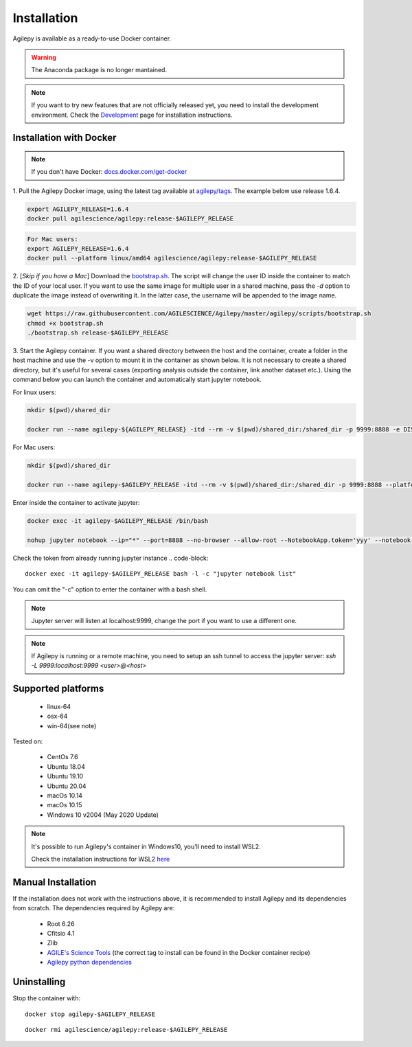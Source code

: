 Installation
============

Agilepy is available as a ready-to-use Docker container.

.. warning:: The Anaconda package is no longer mantained. 

.. note:: If you want to try new features that are not officially released yet, you need to install the development environment. 
          Check the `Development <../help/development.html>`_ page for installation instructions.

Installation with Docker
^^^^^^^^^^^^^^^^^^^^^^^^

.. note:: If you don't have Docker: 
          `docs.docker.com/get-docker <https://docs.docker.com/get-docker/>`_

1. Pull the Agilepy Docker image, using the latest tag available at `agilepy/tags <https://hub.docker.com/r/agilescience/agilepy/tags>`_.
The example below use release 1.6.4.

.. code-block::

    export AGILEPY_RELEASE=1.6.4
    docker pull agilescience/agilepy:release-$AGILEPY_RELEASE

.. code-block::

    For Mac users:
    export AGILEPY_RELEASE=1.6.4
    docker pull --platform linux/amd64 agilescience/agilepy:release-$AGILEPY_RELEASE


2. [*Skip if you have a Mac*] Download the `bootstrap.sh <https://github.com/AGILESCIENCE/Agilepy/blob/develop/agilepy/scripts/bootstrap.sh>`_. 
The script will change the user ID inside the container to match the ID of your local user. If you want to use the same image for multiple user
in a shared machine, pass the `-d` option to duplicate the image instead of overwriting it. In the latter case, the username will be appended to the image name.

.. code-block::

    wget https://raw.githubusercontent.com/AGILESCIENCE/Agilepy/master/agilepy/scripts/bootstrap.sh
    chmod +x bootstrap.sh
    ./bootstrap.sh release-$AGILEPY_RELEASE

3. Start the Agilepy container. If you want a shared directory between the host and the container, create a folder in the host machine and use the -v option to mount it in the container as shown below.
It is not necessary to create a shared directory, but it's useful for several cases (exporting analysis outside the container, link another dataset etc.).
Using the command below you can launch the container and automatically start jupyter notebook.

For linux users:

.. code-block::

    mkdir $(pwd)/shared_dir

    docker run --name agilepy-${AGILEPY_RELEASE} -itd --rm -v $(pwd)/shared_dir:/shared_dir -p 9999:8888 -e DISPLAY=$DISPLAY -v /tmp/.X11-unix:/tmp/.X11-unix:rw agilescience/agilepy:release-${AGILEPY_RELEASE}_${USER} bash - l

For Mac users:

.. code-block::

    mkdir $(pwd)/shared_dir
    
    docker run --name agilepy-$AGILEPY_RELEASE -itd --rm -v $(pwd)/shared_dir:/shared_dir -p 9999:8888 --platform linux/amd64 -e DISPLAY=$DISPLAY -v /tmp/.X11-unix:/tmp/.X11-unix:rw agilescience/agilepy:release-$AGILEPY_RELEASE bash - l    


Enter inside the container to activate jupyter:

.. code-block::

    docker exec -it agilepy-$AGILEPY_RELEASE /bin/bash

    nohup jupyter notebook --ip="*" --port=8888 --no-browser --allow-root --NotebookApp.token='yyy' --notebook-dir=/shared_dir > entrypoint.log &

Check the token from already running jupyter instance 
.. code-block::
    
    docker exec -it agilepy-$AGILEPY_RELEASE bash -l -c "jupyter notebook list"

You can omit the "-c" option to enter the container with a bash shell.

.. note:: Jupyter server will listen at localhost:9999, change the port if you want to use a different one. 
    
.. note:: If Agilepy is running or a remote machine, you need to setup an ssh tunnel to access the jupyter server: `ssh -L 9999:localhost:9999 <user>@<host>`






Supported platforms
^^^^^^^^^^^^^^^^^^^

  - linux-64
  - osx-64
  - win-64(see note)

Tested on:

  - CentOs 7.6
  - Ubuntu 18.04
  - Ubuntu 19.10
  - Ubuntu 20.04
  - macOs 10.14
  - macOs 10.15
  - Windows 10 v2004 (May 2020 Update)

.. note:: It's possible to run Agilepy's container in Windows10, you'll need to install WSL2.

          Check the installation instructions for WSL2 `here <https://docs.microsoft.com/en-us/windows/wsl/install-win10>`_


Manual Installation
^^^^^^^^^^^^^^^^^^^

If the installation does not work with the instructions above, it is recommended to install Agilepy and its dependencies from scratch.
The dependencies required by Agilepy are:

  - Root 6.26
  - Cfitsio 4.1
  - Zlib
  - `AGILE's Science Tools <https://github.com/AGILESCIENCE/AGILE-GRID-ScienceTools-Setup/tree/master>`_ (the correct tag to install can be found in the Docker container recipe)
  - `Agilepy python dependencies <https://github.com/AGILESCIENCE/Agilepy-recipe/blob/master/recipes/docker/base/requirements.txt>`_


Uninstalling
^^^^^^^^^^^^

Stop the container with:

::

    docker stop agilepy-$AGILEPY_RELEASE

::

    docker rmi agilescience/agilepy:release-$AGILEPY_RELEASE
